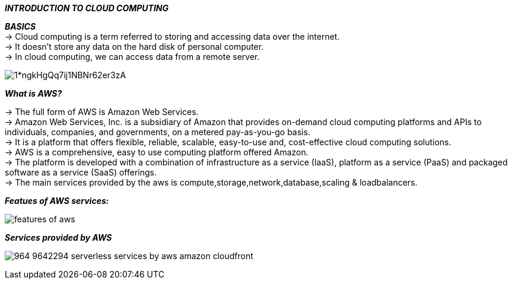 ====
*_INTRODUCTION TO CLOUD COMPUTING_*
====
*_BASICS_* +
-> Cloud computing is a term referred to storing and accessing data over the internet.  +
-> It doesn’t store any data on the hard disk of personal computer. +
-> In cloud computing, we can access data from a remote server.

image:https://miro.medium.com/max/640/1*ngkHgQq7ij1NBNr62er3zA.png[] +

*_What is AWS?_* +

-> The full form of AWS is Amazon Web Services. +
-> Amazon Web Services, Inc. is a subsidiary of Amazon that provides on-demand cloud computing platforms and APIs to individuals, companies, and governments, on a metered pay-as-you-go basis. +
-> It is a platform that offers flexible, reliable, scalable, easy-to-use and, cost-effective cloud computing solutions. +
-> AWS is a comprehensive, easy to use computing platform offered Amazon. +
-> The platform is developed with a combination of infrastructure as a service (IaaS), platform as a service (PaaS) and packaged software as a service (SaaS) offerings. +
-> The main services provided by the aws is compute,storage,network,database,scaling & loadbalancers.

*_Featues of AWS services:_* +

image:https://static.javatpoint.com/tutorial/aws/images/features-of-aws.png[] +



*_Services provided by AWS_* +

image:https://www.nicepng.com/png/detail/964-9642294_serverless-services-by-aws-amazon-cloudfront.png[] +
